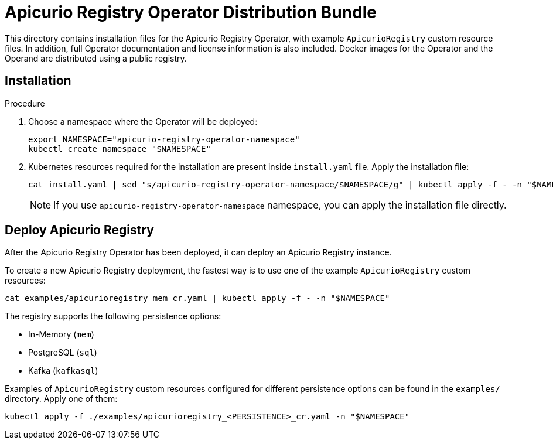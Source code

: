 = Apicurio Registry Operator Distribution Bundle

This directory contains installation files for the Apicurio Registry Operator, with example `ApicurioRegistry`
custom resource files. In addition, full Operator documentation and license information is also included.
Docker images for the Operator and the Operand are distributed using a public registry.

== Installation

.Procedure

. Choose a namespace where the Operator will be deployed:
+
[source,bash]
----
export NAMESPACE="apicurio-registry-operator-namespace"
kubectl create namespace "$NAMESPACE"
----

. Kubernetes resources required for the installation are present inside `install.yaml` file.
Apply the installation file:
+
[source,bash]
----
cat install.yaml | sed "s/apicurio-registry-operator-namespace/$NAMESPACE/g" | kubectl apply -f - -n "$NAMESPACE"
----
+
NOTE: If you use `apicurio-registry-operator-namespace` namespace, you can apply the installation file directly.

== Deploy Apicurio Registry

After the Apicurio Registry Operator has been deployed, it can deploy an Apicurio Registry instance.

To create a new Apicurio Registry deployment, the fastest way is to use one of the example `ApicurioRegistry` custom resources:
[source,bash]
----
cat examples/apicurioregistry_mem_cr.yaml | kubectl apply -f - -n "$NAMESPACE"
----

The registry supports the following persistence options:

* In-Memory (`mem`)
* PostgreSQL (`sql`)
* Kafka (`kafkasql`)

Examples of `ApicurioRegistry` custom resources configured for different persistence options can be found in the `examples/` directory. Apply one of them:
[source,bash]
----
kubectl apply -f ./examples/apicurioregistry_<PERSISTENCE>_cr.yaml -n "$NAMESPACE"
----
